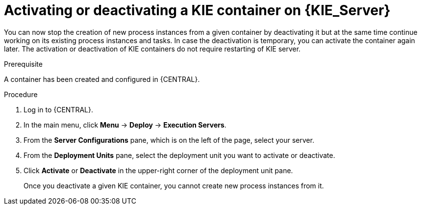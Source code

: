 [id='kie-server-deactivate-kie-containers-proc']
= Activating or deactivating a KIE container on {KIE_Server}

You can now stop the creation of new process instances from a given container by deactivating it but at the same time continue working on its existing process instances and tasks. In case the deactivation is temporary, you can activate the container again later. The activation or deactivation of KIE containers do not require restarting of KIE server.

.Prerequisite
A container has been created and configured in {CENTRAL}.

.Procedure
. Log in to {CENTRAL}.
. In the main menu, click *Menu* -> *Deploy* -> *Execution Servers*.
. From the *Server Configurations* pane, which is on the left of the page, select your server.
. From the *Deployment Units* pane, select the deployment unit you want to activate or deactivate.
. Click *Activate* or *Deactivate* in the upper-right corner of the deployment unit pane.
+
Once you deactivate a given KIE container, you cannot create new process instances from it.
